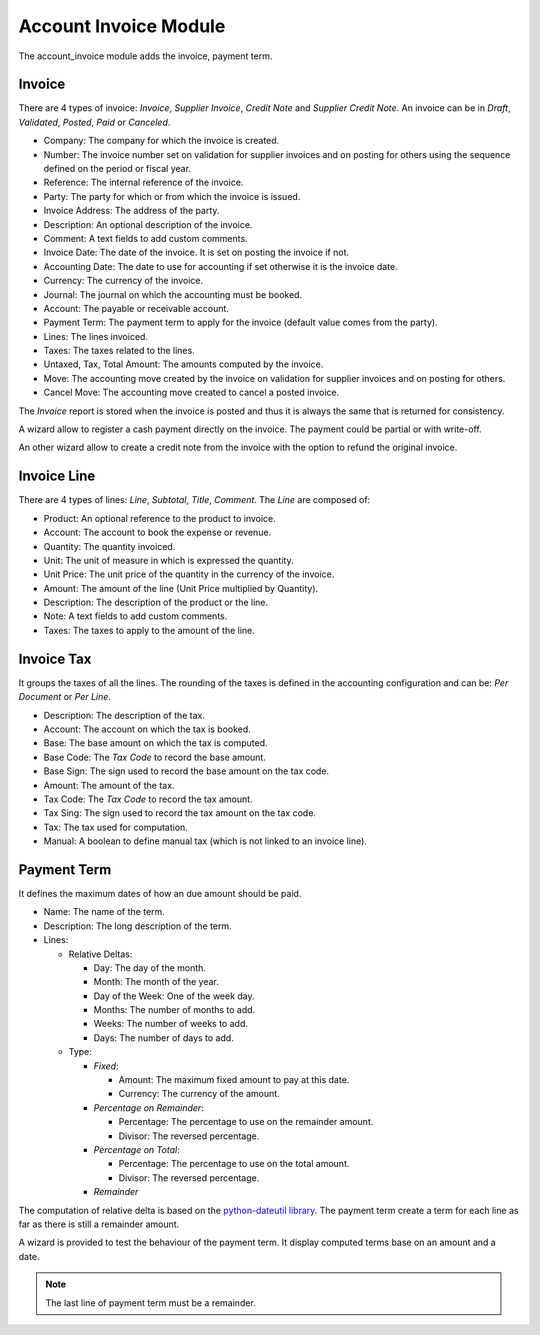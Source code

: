 Account Invoice Module
######################

The account_invoice module adds the invoice, payment term.

Invoice
*******

There are 4 types of invoice: *Invoice*, *Supplier Invoice*, *Credit Note* and
*Supplier Credit Note*. An invoice can be in *Draft*, *Validated*, *Posted*,
*Paid* or *Canceled*.

- Company: The company for which the invoice is created.
- Number: The invoice number set on validation for supplier invoices and on
  posting for others using the sequence defined on the period or fiscal year.
- Reference: The internal reference of the invoice.
- Party: The party for which or from which the invoice is issued.
- Invoice Address: The address of the party.
- Description: An optional description of the invoice.
- Comment: A text fields to add custom comments.
- Invoice Date: The date of the invoice. It is set on posting the invoice if not.
- Accounting Date: The date to use for accounting if set otherwise it is the
  invoice date.
- Currency: The currency of the invoice.
- Journal: The journal on which the accounting must be booked.
- Account: The payable or receivable account.
- Payment Term: The payment term to apply for the invoice
  (default value comes from the party).
- Lines: The lines invoiced.
- Taxes: The taxes related to the lines.
- Untaxed, Tax, Total Amount: The amounts computed by the invoice.
- Move: The accounting move created by the invoice on validation for supplier
  invoices and on posting for others.
- Cancel Move: The accounting move created to cancel a posted invoice.

The *Invoice* report is stored when the invoice is posted and thus it is always
the same that is returned for consistency.

A wizard allow to register a cash payment directly on the invoice. The payment
could be partial or with write-off.

An other wizard allow to create a credit note from the invoice with the option
to refund the original invoice.

Invoice Line
************

There are 4 types of lines: *Line*, *Subtotal*, *Title*, *Comment*.
The *Line* are composed of:

- Product: An optional reference to the product to invoice.
- Account: The account to book the expense or revenue.
- Quantity: The quantity invoiced.
- Unit: The unit of measure in which is expressed the quantity.
- Unit Price: The unit price of the quantity in the currency of the invoice.
- Amount: The amount of the line (Unit Price multiplied by Quantity).
- Description: The description of the product or the line.
- Note: A text fields to add custom comments.
- Taxes: The taxes to apply to the amount of the line.

Invoice Tax
***********

It groups the taxes of all the lines.
The rounding of the taxes is defined in the accounting configuration and can
be: *Per Document* or *Per Line*.

- Description: The description of the tax.
- Account: The account on which the tax is booked.
- Base: The base amount on which the tax is computed.
- Base Code: The *Tax Code* to record the base amount.
- Base Sign: The sign used to record the base amount on the tax code.
- Amount: The amount of the tax.
- Tax Code: The *Tax Code* to record the tax amount.
- Tax Sing: The sign used to record the tax amount on the tax code.
- Tax: The tax used for computation.
- Manual: A boolean to define manual tax
  (which is not linked to an invoice line).

Payment Term
************

It defines the maximum dates of how an due amount should be paid.

- Name: The name of the term.
- Description: The long description of the term.
- Lines:

  - Relative Deltas:

    - Day: The day of the month.
    - Month: The month of the year.
    - Day of the Week: One of the week day.
    - Months: The number of months to add.
    - Weeks: The number of weeks to add.
    - Days: The number of days to add.

  - Type:

    - *Fixed*:

      - Amount: The maximum fixed amount to pay at this date.
      - Currency: The currency of the amount.

    - *Percentage on Remainder*:

      - Percentage: The percentage to use on the remainder amount.
      - Divisor: The reversed percentage.

    - *Percentage on Total*:

      - Percentage: The percentage to use on the total amount.
      - Divisor: The reversed percentage.

    - *Remainder*

The computation of relative delta is based on the `python-dateutil library`_.
The payment term create a term for each line as far as there is still a
remainder amount.

A wizard is provided to test the behaviour of the payment term. It display
computed terms base on an amount and a date.

.. note:: The last line of payment term must be a remainder.

.. _`python-dateutil library`: http://labix.org/python-dateutil#head-72c4689ec5608067d118b9143cef6bdffb6dad4e
